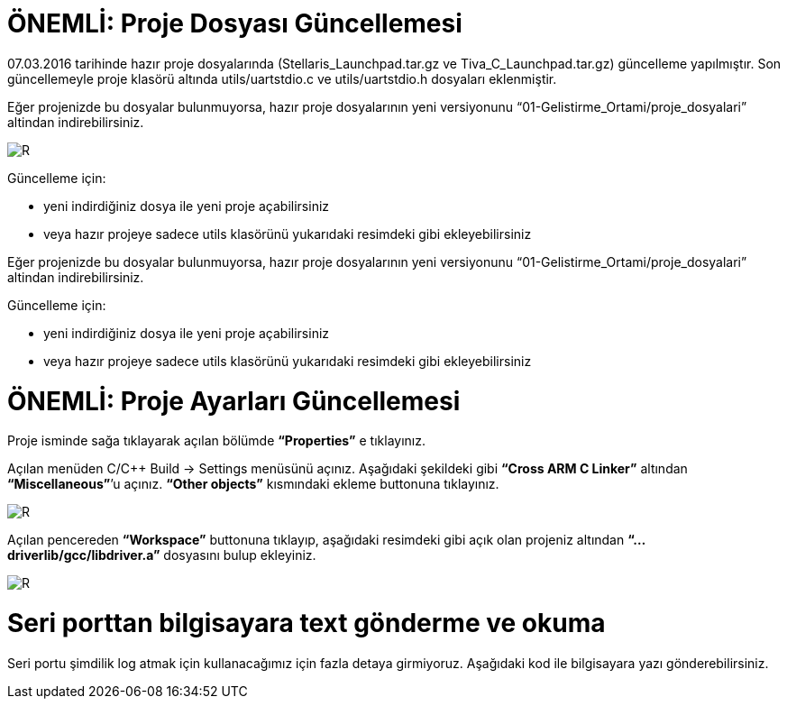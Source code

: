 = ÖNEMLİ: Proje Dosyası Güncellemesi

07.03.2016 tarihinde hazır proje dosyalarında (Stellaris_Launchpad.tar.gz ve Tiva_C_Launchpad.tar.gz) güncelleme yapılmıştır. 
Son güncellemeyle proje klasörü altında utils/uartstdio.c ve utils/uartstdio.h dosyaları eklenmiştir. 

Eğer projenizde bu dosyalar bulunmuyorsa, hazır proje dosyalarının yeni versiyonunu “01-Gelistirme_Ortami/proje_dosyalari” altindan indirebilirsiniz.

image::Capture12.PNG[R]

Güncelleme için: +

* yeni indirdiğiniz dosya ile yeni proje açabilirsiniz +
* veya hazır projeye sadece utils klasörünü yukarıdaki resimdeki gibi ekleyebilirsiniz +

Eğer projenizde bu dosyalar bulunmuyorsa, hazır proje dosyalarının yeni versiyonunu “01-Gelistirme_Ortami/proje_dosyalari” altindan indirebilirsiniz. +

Güncelleme için: + 

* yeni indirdiğiniz dosya ile yeni proje açabilirsiniz +
* veya hazır projeye sadece utils klasörünü yukarıdaki resimdeki gibi ekleyebilirsiniz +

= ÖNEMLİ: Proje Ayarları Güncellemesi

Proje isminde sağa tıklayarak açılan bölümde *“Properties”* e tıklayınız.

Açılan menüden C/C++ Build -> Settings menüsünü açınız. Aşağıdaki şekildeki gibi *“Cross ARM C Linker”*  altından *“Miscellaneous”*’u açınız. *“Other objects”* kısmındaki ekleme buttonuna tıklayınız. +


image::Capture13.PNG[R]

Açılan pencereden *“Workspace”* buttonuna tıklayıp, aşağıdaki resimdeki gibi açık olan projeniz altından *“...driverlib/gcc/libdriver.a”* dosyasını bulup ekleyiniz. +

image::Capture14.PNG[R]


= Seri porttan bilgisayara text gönderme ve okuma
Seri portu şimdilik log atmak için kullanacağımız için fazla detaya girmiyoruz. Aşağıdaki kod ile bilgisayara yazı gönderebilirsiniz. +


